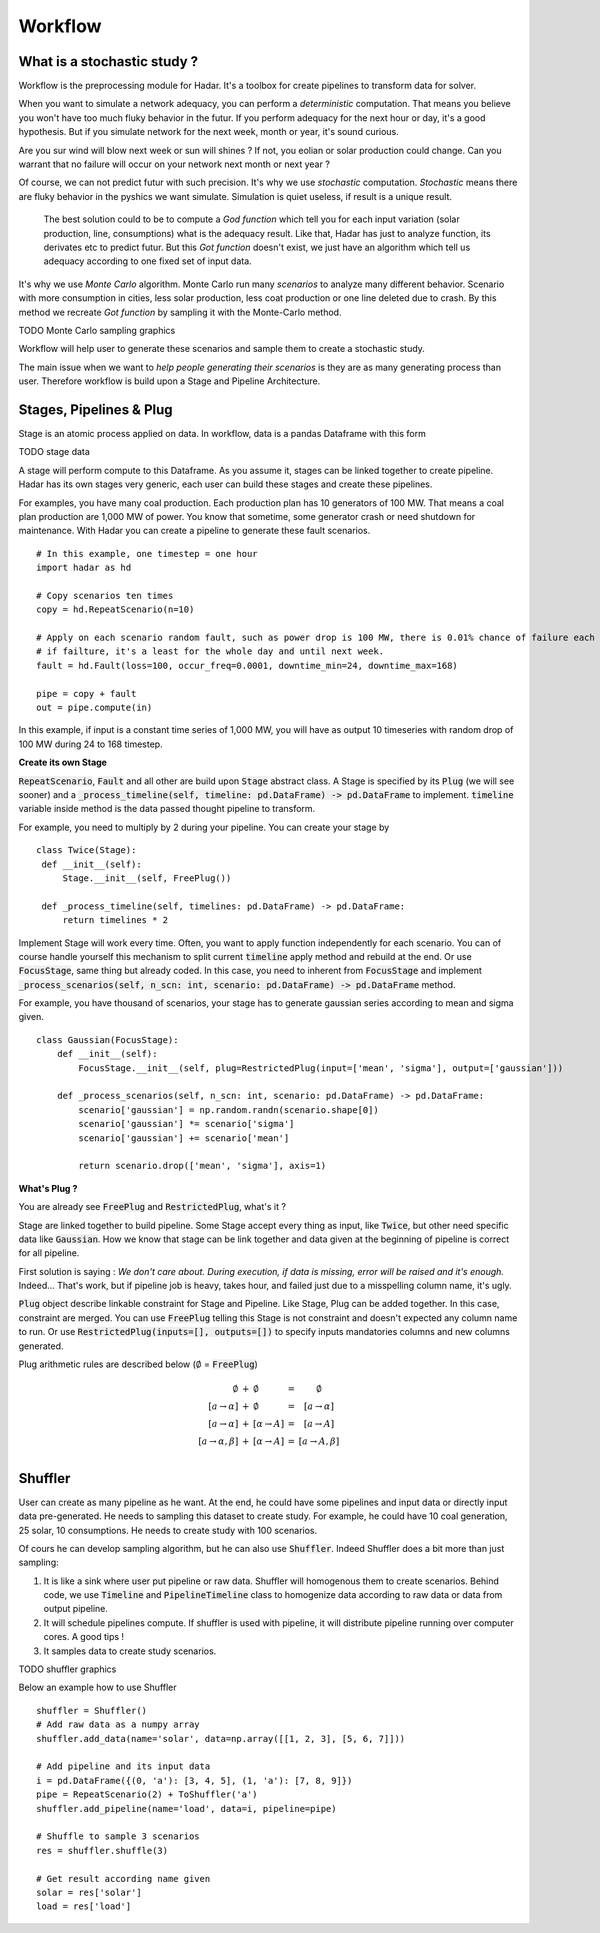 Workflow
========

What is a stochastic study ?
----------------------------


Workflow is the preprocessing module for Hadar. It's a toolbox for create pipelines to transform data for solver.

When you want to simulate a network adequacy, you can perform a *deterministic* computation. That means you believe you won't have too much fluky behavior in the futur. If you perform adequacy for the next hour or day, it's a good hypothesis. But if you simulate network for the next week, month or year, it's sound curious.

Are you sur wind will blow next week or sun will shines ? If not, you eolian or solar production could change. Can you warrant that no failure will occur on your network next month or next year ?

Of course, we can not predict futur with such precision. It's why we use *stochastic* computation. *Stochastic* means there are fluky behavior in the pyshics we want simulate. Simulation is quiet useless, if result is a unique result.

 The best solution could to be to compute a *God function* which tell you for each input variation (solar production, line, consumptions) what is the adequacy result. Like that, Hadar has just to analyze function, its derivates etc to predict futur. But this *Got function* doesn't exist, we just have an algorithm which tell us adequacy according to one fixed set of input data.


It's why we use *Monte Carlo* algorithm. Monte Carlo run many *scenarios* to analyze many different behavior. Scenario with more consumption in cities, less solar production, less coat production or one line deleted due to crash. By this method we recreate *Got function* by sampling it with the Monte-Carlo method.


TODO Monte Carlo sampling graphics


Workflow will help user to generate these scenarios and sample them to create a stochastic study.

The main issue when we want to *help people generating their scenarios* is they are as many generating process than user.
Therefore workflow is build upon a Stage and Pipeline Architecture.


Stages, Pipelines & Plug
------------------------

Stage is an atomic process applied on data. In workflow, data is a pandas Dataframe with this form

TODO stage data

A stage will perform compute to this Dataframe. As you assume it, stages can be linked together to create pipeline.
Hadar has its own stages very generic, each user can build these stages and create these pipelines.

For examples, you have many coal production. Each production plan has 10 generators of 100 MW. That means a coal plan production are 1,000 MW of power. You know that sometime, some generator crash or need shutdown for maintenance. With Hadar you can create a pipeline to generate these fault scenarios. ::

    # In this example, one timestep = one hour
    import hadar as hd

    # Copy scenarios ten times
    copy = hd.RepeatScenario(n=10)

    # Apply on each scenario random fault, such as power drop is 100 MW, there is 0.01% chance of failure each hour
    # if failture, it's a least for the whole day and until next week.
    fault = hd.Fault(loss=100, occur_freq=0.0001, downtime_min=24, downtime_max=168)

    pipe = copy + fault
    out = pipe.compute(in)

In this example, if input is a constant time series of 1,000 MW, you will have as output 10 timeseries with random drop of 100 MW during 24 to 168 timestep.

**Create its own Stage**

:code:`RepeatScenario`, :code:`Fault` and all other are build upon :code:`Stage` abstract class. A Stage is specified by its :code:`Plug` (we will see sooner) and a :code:`_process_timeline(self, timeline: pd.DataFrame) -> pd.DataFrame` to implement. :code:`timeline` variable inside method is the data passed thought pipeline to transform.

For example, you need to multiply by 2 during your pipeline. You can create your stage by ::

   class Twice(Stage):
    def __init__(self):
        Stage.__init__(self, FreePlug())

    def _process_timeline(self, timelines: pd.DataFrame) -> pd.DataFrame:
        return timelines * 2


Implement Stage will work every time. Often, you want to apply function independently for each scenario.
You can of course handle yourself this mechanism to split current :code:`timeline` apply method and rebuild at the end. Or use :code:`FocusStage`, same thing but already coded. In this case, you need to inherent from :code:`FocusStage` and implement :code:`_process_scenarios(self, n_scn: int, scenario: pd.DataFrame) -> pd.DataFrame` method.

For example, you have thousand of scenarios, your stage has to generate gaussian series according to mean and sigma given. ::

  class Gaussian(FocusStage):
      def __init__(self):
          FocusStage.__init__(self, plug=RestrictedPlug(input=['mean', 'sigma'], output=['gaussian']))

      def _process_scenarios(self, n_scn: int, scenario: pd.DataFrame) -> pd.DataFrame:
          scenario['gaussian'] = np.random.randn(scenario.shape[0])
          scenario['gaussian'] *= scenario['sigma']
          scenario['gaussian'] += scenario['mean']

          return scenario.drop(['mean', 'sigma'], axis=1)


**What's Plug ?**

You are already see :code:`FreePlug` and :code:`RestrictedPlug`, what's it ?

Stage are linked together to build pipeline. Some Stage accept every thing as input, like :code:`Twice`, but other need specific data like :code:`Gaussian`. How we know that stage can be link together and data given at the beginning of pipeline is correct for all pipeline.

First solution is saying : *We don't care about. During execution, if data is missing, error will be raised and it's enough.*
Indeed... That's work, but if pipeline job is heavy, takes hour, and failed just due to a misspelling column name, it's ugly.

:code:`Plug` object describe linkable constraint for Stage and Pipeline. Like Stage, Plug can be added together. In this case, constraint are merged. You can use :code:`FreePlug` telling this Stage is not constraint and doesn't expected any column name to run. Or use :code:`RestrictedPlug(inputs=[], outputs=[])` to specify inputs mandatories columns and new columns generated.

Plug arithmetic rules are described below (:math:`\emptyset` = :code:`FreePlug`)

.. math::
    \begin{array}{rcl}
    \emptyset & + & \emptyset & = & \emptyset \\
    [a \rightarrow \alpha ] & + & \emptyset & = & [a \rightarrow \alpha ] \\
    [a \rightarrow \alpha ] & + & [\alpha \rightarrow A]& = & [a \rightarrow A] \\
    [a \rightarrow \alpha, \beta ] & + & [\alpha \rightarrow A]& = & [a \rightarrow       A, \beta] \\
    \end{array}



Shuffler
--------

User can create as many pipeline as he want. At the end, he could have some pipelines and input data or directly input data pre-generated. He needs to sampling this dataset to create study. For example, he could have 10 coal generation, 25 solar, 10 consumptions. He needs to create study with 100 scenarios.

Of cours he can develop sampling algorithm, but he can  also use :code:`Shuffler`. Indeed Shuffler does a bit more than just sampling:

#. It is like a sink where user put pipeline or raw data. Shuffler will homogenous them to create scenarios. Behind code, we use :code:`Timeline` and :code:`PipelineTimeline` class to homogenize data according to raw data or data from output pipeline.

#. It will schedule pipelines compute. If shuffler is used with pipeline, it will distribute pipeline running over computer cores. A good tips !

#. It samples data to create study scenarios.

TODO shuffler graphics

Below an example how to use Shuffler ::

    shuffler = Shuffler()
    # Add raw data as a numpy array
    shuffler.add_data(name='solar', data=np.array([[1, 2, 3], [5, 6, 7]]))

    # Add pipeline and its input data
    i = pd.DataFrame({(0, 'a'): [3, 4, 5], (1, 'a'): [7, 8, 9]})
    pipe = RepeatScenario(2) + ToShuffler('a')
    shuffler.add_pipeline(name='load', data=i, pipeline=pipe)

    # Shuffle to sample 3 scenarios
    res = shuffler.shuffle(3)

    # Get result according name given
    solar = res['solar']
    load = res['load']
